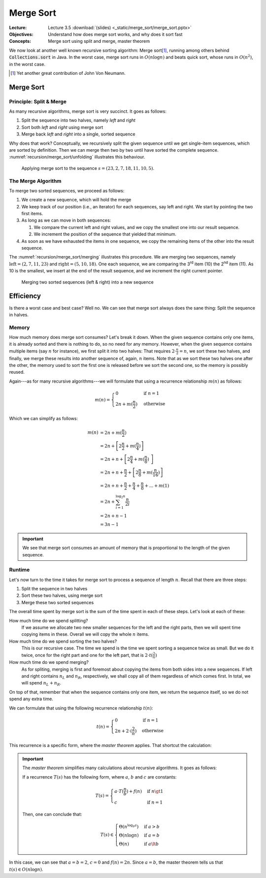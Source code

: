 ==========
Merge Sort
==========

:Lecture: Lecture 3.5 :download:`(slides) <_static/merge_sort/merge_sort.pptx>`
:Objectives: Understand how does merge sort works, and why does it sort fast
:Concepts: Merge sort using split and merge, master theorem

We now look at another well known recursive sorting algorithm: Merge
sort\ [#vonNeumann]_, running among others behind
:code:`Collections.sort` in Java. In the worst case, merge sort runs
in :math:`O(n \log n)` and beats quick sort, whose runs in
:math:`O(n^2)`, in the worst case.

.. [#vonNeumann] Yet another great contribution of John Von Neumann.

Merge Sort
==========

Principle: Split & Merge
------------------------

.. margin::
   
   .. code-block:: ruby
      :name: recursion/merge_sort/merge_sort
      :caption: A (recursive) implementation of merge sort in Ruby
      :emphasize-lines: 8

       def sort (sequence)
         if sequence.length < 2
           return sequence
         end
         half = sequence.length / 2
         left = sequence.first(half)
         right = sequence.last(half)
         return merge(sort(left), sort(right))
       end      


As many recursive algorithms, merge sort is very succinct. It goes as
follows:

#. Split the sequence into two halves, namely *left* and *right*

#. Sort both *left* and *right* using merge sort

#. Merge back *left* and *right* into a single, sorted sequence

Why does that work? Conceptually, we recursively split the given
sequence until we get single-item sequences, which are sorted by
definition. Then we can merge then two by two until have sorted the
complete sequence. :numref:`recursion/merge_sort/unfolding`
illustrates this behaviour.

.. figure:: _static/merge_sort/images/unfolding.svg
   :name: recursion/merge_sort/unfolding

   Applying merge sort to the sequence :math:`s=(23,2,7,18,11,10,5)`.

The Merge Algorithm
-------------------

To merge two sorted sequences, we proceed as follows:

#. We create a new sequence, which will hold the merge

#. We keep track of our position (i.e., an iterator) for each
   sequences, say left and right. We start by pointing the two first
   items.

#. As long as we can move in both sequences:

   #. We compare the current left and right values, and we copy the
      smallest one into our result sequence.

   #. We increment the position of the sequence that yielded that
      minimum.

#. As soon as we have exhausted the items in one sequence, we copy the
   remaining items of the other into the result sequence.

The :numref:`recursion/merge_sort/merging` illustrates this
procedure. We are merging two sequences, namely :math:`\textrm{left} =
(2,7,11,23)` and :math:`\textrm{right}=(5,10,18)`. One each sequence,
we are comparing the 3\ :sup:`rd` item (10) the 2\ :sup:`nd` item
(11). As 10 is the smallest, we insert at the end of the result
sequence, and we increment the right current pointer.

   
.. figure:: _static/merge_sort/images/merging.svg
   :name: recursion/merge_sort/merging

   Merging two sorted sequences (left & right) into a new sequence

.. code-block:: ruby
   :caption: Merging two sorted sequences in Ruby
   :name: recursion/merge_sort/merge
   :emphasize-lines: 2,4,6,9

   def merge(left, right)
     result = []
     leftIndex, rightIndex = 0, 0
     while leftIndex < left.length and rightIndex < right.length
       if left[leftIndex] < right[rightIndex]
         result.append(left[leftIndex])
         leftIndex += 1
       else
         result.append(right[rightIndex])
         rightIndex += 1
       end
     end
     result.push(*left[leftIndex..])
     result.push(*right[rightIndex..])
     return result
   end
   
   
Efficiency
==========

Is there a worst case and best case? Well no. We can see that merge
sort always does the sane thing: Split the sequence in halves.

Memory
------

How much memory does merge sort consumes? Let's break it down. When
the given sequence contains only one items, it is already sorted and
there is nothing to do, so no need for any memory. However, when the
given sequence contains multiple items (say :math:`n` for instance),
we first split it into two halves: That requires :math:`2 \cdot
\frac{n}{2} = n`, we sort these two halves, and finally, we merge
these results into another sequence of, again, :math:`n` items. Note
that as we sort these two halves one after the other, the memory used
to sort the first one is released before we sort the second one, so
the memory is possibly reused.

Again---as for many recursive algorithms---we will formulate that
using a recurrence relationship :math:`m(n)` as follows:

.. math::

   m(n) = \begin{cases}
   0 & \textrm{if } n = 1 \\
   2n + m(\frac{n}{2}) & \textrm{otherwise}
   \end{cases}

Which we can simplify as follows:

.. math::

   m(n) &= 2n + m(\frac{n}{2}) \\
        &= 2n + \left[2\frac{n}{2} + m(\frac{n}{4}) \right] \\
        &= 2n +  n + \left[ 2\frac{n}{4} + m(\frac{n}{8}) \right] \\
        &= 2n +  n + \frac{n}{2} + \left[ 2\frac{n}{8} + m(\frac{n}{16}) \right] \\
        &= 2n + n + \frac{n}{2} + \frac{n}{4} + \frac{n}{8} + ... + m(1) \\
        &= 2n + \sum_{i=1}^{\log_2 n} \frac{n}{2i} \\
        &= 2n + n-1 \\
        &= 3n-1

.. important::

   We see that merge sort consumes an amount of memory that is
   proportional to the length of the given sequence.
        
Runtime
-------

Let's now turn to the time it takes for merge sort to process a
sequence of length :math:`n`. Recall that there are three steps:

#. Split the sequence in two halves

#. Sort these two halves, using merge sort

#. Merge these two sorted sequences

The overall time spent by merge sort is the sum of the time spent in
each of these steps. Let's look at each of these:

How much time do we spend splitting?
  If we assume we allocate two new smaller sequences for the left and
  the right parts, then we will spent time copying items in
  these. Overall we will copy the whole :math:`n` items.

How much time do we spend sorting the two halves?
  This is our recursive case. The time we spend is the time we
  spent sorting a sequence twice as small. But we do it twice, once
  for the right part and one for the left part, that is :math:`2 \cdot
  t(\frac{2}{n})`

How much time do we spend merging?
  As for spliting, merging is first and foremost about copying the
  items from both sides into a new sequences. If left and right
  contains :math:`n_L` and :math:`n_R`, respectively, we shall copy
  all of them regardless of which comes first. In total, we will
  spend :math:`n_L + n_R`.

On top of that, remember that when the sequence contains only one
item, we return the sequence itself, so we do not spend any extra
time.

We can formulate that using the following recurrence relationship
:math:`t(n)`:

.. math::

   t(n) = \begin{cases}
     0 & \textrm{if } n = 1 \\
     2n + 2\cdot(\frac{2}{n}) & \textrm{otherwise} 
   \end{cases}

This recurrence is a specific form, where the *master theorem*
applies. That shortcut the calculation:


.. important::

   The *master theorem* simplifies many calculations about recursive
   algorithms. It goes as follows:

   If a recurrence :math:`T(s)` has the following form, where
   :math:`a`, :math:`b` and :math:`c` are constants:

   .. math::

      T(s) = \begin{cases}
      a \cdot T(\frac{n}{b}) + f(n) & \textrm{if } n \gt 1 \\
      c  & \textrm{if } n = 1
      \end{cases}


   Then, one can conclude that:

   .. math::

      T(s) \in \begin{cases}
      \Theta(n^{\log_b a}) & \textrm{if } a > b \\
      \Theta(n \log n) & \textrm{if } a = b \\
      \Theta(n) & \textrm{if } a \lt b 
      \end{cases}


In this case, we can see that :math:`a=b=2`, :math:`c=0` and
:math:`f(n) = 2n`. Since :math:`a=b`, the master theorem tells us that
:math:`t(s) \in O(n \log n)`.
